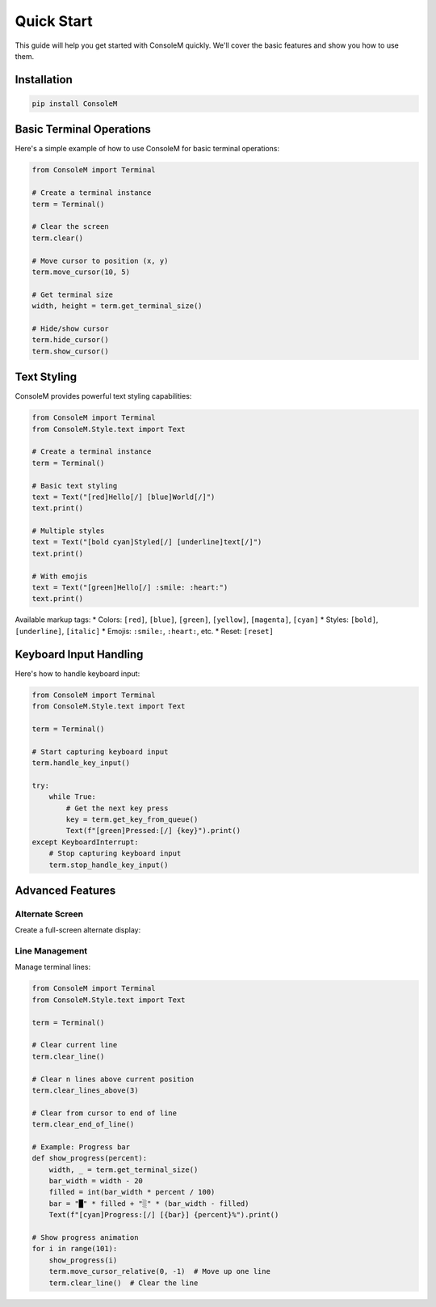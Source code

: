 Quick Start
===========

This guide will help you get started with ConsoleM quickly. We'll cover the basic features and show you how to use them.

Installation
-----------

.. code-block:: bash

    pip install ConsoleM

Basic Terminal Operations
------------------------

Here's a simple example of how to use ConsoleM for basic terminal operations:

.. code-block:: python

    from ConsoleM import Terminal

    # Create a terminal instance
    term = Terminal()

    # Clear the screen
    term.clear()

    # Move cursor to position (x, y)
    term.move_cursor(10, 5)

    # Get terminal size
    width, height = term.get_terminal_size()

    # Hide/show cursor
    term.hide_cursor()
    term.show_cursor()

Text Styling
------------

ConsoleM provides powerful text styling capabilities:

.. code-block:: python

    from ConsoleM import Terminal
    from ConsoleM.Style.text import Text

    # Create a terminal instance
    term = Terminal()

    # Basic text styling
    text = Text("[red]Hello[/] [blue]World[/]")
    text.print()

    # Multiple styles
    text = Text("[bold cyan]Styled[/] [underline]text[/]")
    text.print()

    # With emojis
    text = Text("[green]Hello[/] :smile: :heart:")
    text.print()

Available markup tags:
* Colors: ``[red]``, ``[blue]``, ``[green]``, ``[yellow]``, ``[magenta]``, ``[cyan]``
* Styles: ``[bold]``, ``[underline]``, ``[italic]``
* Emojis: ``:smile:``, ``:heart:``, etc.
* Reset: ``[reset]``

Keyboard Input Handling
----------------------

Here's how to handle keyboard input:

.. code-block:: python

    from ConsoleM import Terminal
    from ConsoleM.Style.text import Text

    term = Terminal()

    # Start capturing keyboard input
    term.handle_key_input()

    try:
        while True:
            # Get the next key press
            key = term.get_key_from_queue()
            Text(f"[green]Pressed:[/] {key}").print()
    except KeyboardInterrupt:
        # Stop capturing keyboard input
        term.stop_handle_key_input()

Advanced Features
----------------

Alternate Screen
~~~~~~~~~~~~~~~

Create a full-screen alternate display:

.. code-block:: python
    from ConsoleM import Terminal
    from ConsoleM.Style.text import Text
    import time

    def main():
        # Create terminal instance
        term = Terminal()
        
        # Create alternate screen
        term.create_alternate_screen()
        
        try:
            # Get terminal dimensions
            width, height = term.get_terminal_size()
            
            # Clear the screen
            term.clear()
            
            # Draw a box around the screen
            top = "┌" + "─" * (width - 2) + "┐"
            top = Text("[blue]" + top + "[/]").content
            middle = "\n".join(["│" + " " * (width - 2) + "│" for _ in range(height - 2)])
            middle = Text("[blue]" + middle + "[/]").content
            bottom = "└" + "─" * (width - 2) + "┘"
            bottom = Text("[blue]" + bottom + "[/]").content
            term.write(top + middle + bottom)
            
            # Add some text
            term.move_cursor(3, 3)
            Text("[bold cyan]Welcome to Full Screen Mode[/]").print()
            term.move_cursor(3, 4)
            Text("[yellow]Press 'q' to quit[/]").print()
            
            # Handle input
            term.handle_key_input()
            while True:
                key = term.get_key_from_queue()
                if key.lower() == 'q':
                    break
                
        finally:
            # Cleanup
            term.stop_handle_key_input()
            term.restore_alternate_screen()

    if __name__ == "__main__":
        main()

Line Management
~~~~~~~~~~~~~~

Manage terminal lines:

.. code-block:: python

    from ConsoleM import Terminal
    from ConsoleM.Style.text import Text

    term = Terminal()

    # Clear current line
    term.clear_line()

    # Clear n lines above current position
    term.clear_lines_above(3)

    # Clear from cursor to end of line
    term.clear_end_of_line()

    # Example: Progress bar
    def show_progress(percent):
        width, _ = term.get_terminal_size()
        bar_width = width - 20
        filled = int(bar_width * percent / 100)
        bar = "█" * filled + "░" * (bar_width - filled)
        Text(f"[cyan]Progress:[/] [{bar}] {percent}%").print()

    # Show progress animation
    for i in range(101):
        show_progress(i)
        term.move_cursor_relative(0, -1)  # Move up one line
        term.clear_line()  # Clear the line 